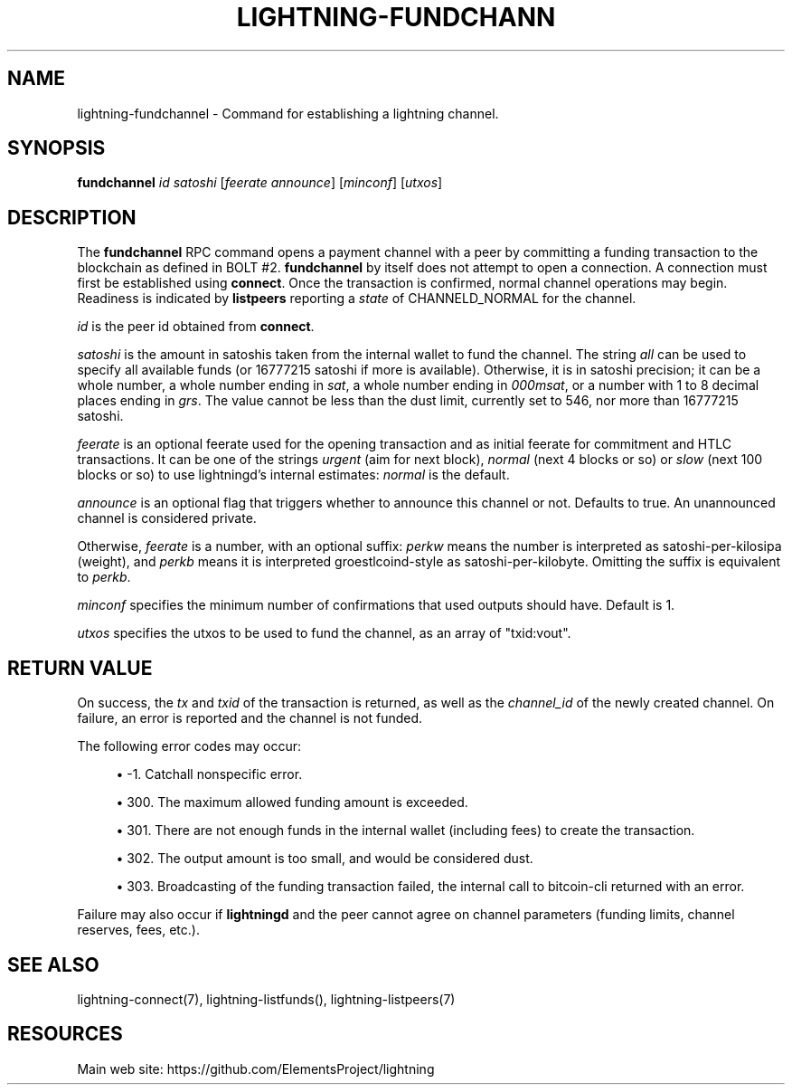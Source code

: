 '\" t
.\"     Title: lightning-fundchannel
.\"    Author: [FIXME: author] [see http://docbook.sf.net/el/author]
.\" Generator: DocBook XSL Stylesheets v1.79.1 <http://docbook.sf.net/>
.\"      Date: 05/24/2019
.\"    Manual: \ \&
.\"    Source: \ \&
.\"  Language: English
.\"
.TH "LIGHTNING\-FUNDCHANN" "7" "06/07/2019" "\ \&" "\ \&"
.\" -----------------------------------------------------------------
.\" * Define some portability stuff
.\" -----------------------------------------------------------------
.\" ~~~~~~~~~~~~~~~~~~~~~~~~~~~~~~~~~~~~~~~~~~~~~~~~~~~~~~~~~~~~~~~~~
.\" http://bugs.debian.org/507673
.\" http://lists.gnu.org/archive/html/groff/2009-02/msg00013.html
.\" ~~~~~~~~~~~~~~~~~~~~~~~~~~~~~~~~~~~~~~~~~~~~~~~~~~~~~~~~~~~~~~~~~
.ie \n(.g .ds Aq \(aq
.el       .ds Aq '
.\" -----------------------------------------------------------------
.\" * set default formatting
.\" -----------------------------------------------------------------
.\" disable hyphenation
.nh
.\" disable justification (adjust text to left margin only)
.ad l
.\" -----------------------------------------------------------------
.\" * MAIN CONTENT STARTS HERE *
.\" -----------------------------------------------------------------
.SH "NAME"
lightning-fundchannel \- Command for establishing a lightning channel\&.
.SH "SYNOPSIS"
.sp
\fBfundchannel\fR \fIid\fR \fIsatoshi\fR [\fIfeerate\fR \fIannounce\fR] [\fIminconf\fR] [\fIutxos\fR]
.SH "DESCRIPTION"
.sp
The \fBfundchannel\fR RPC command opens a payment channel with a peer by committing a funding transaction to the blockchain as defined in BOLT #2\&. \fBfundchannel\fR by itself does not attempt to open a connection\&. A connection must first be established using \fBconnect\fR\&. Once the transaction is confirmed, normal channel operations may begin\&. Readiness is indicated by \fBlistpeers\fR reporting a \fIstate\fR of CHANNELD_NORMAL for the channel\&.
.sp
\fIid\fR is the peer id obtained from \fBconnect\fR\&.
.sp
\fIsatoshi\fR is the amount in satoshis taken from the internal wallet to fund the channel\&. The string \fIall\fR can be used to specify all available funds (or 16777215 satoshi if more is available)\&. Otherwise, it is in satoshi precision; it can be a whole number, a whole number ending in \fIsat\fR, a whole number ending in \fI000msat\fR, or a number with 1 to 8 decimal places ending in \fIgrs\fR\&. The value cannot be less than the dust limit, currently set to 546, nor more than 16777215 satoshi\&.
.sp
\fIfeerate\fR is an optional feerate used for the opening transaction and as initial feerate for commitment and HTLC transactions\&. It can be one of the strings \fIurgent\fR (aim for next block), \fInormal\fR (next 4 blocks or so) or \fIslow\fR (next 100 blocks or so) to use lightningd\(cqs internal estimates: \fInormal\fR is the default\&.
.sp
\fIannounce\fR is an optional flag that triggers whether to announce this channel or not\&. Defaults to true\&. An unannounced channel is considered private\&.
.sp
Otherwise, \fIfeerate\fR is a number, with an optional suffix: \fIperkw\fR means the number is interpreted as satoshi\-per\-kilosipa (weight), and \fIperkb\fR means it is interpreted groestlcoind\-style as satoshi\-per\-kilobyte\&. Omitting the suffix is equivalent to \fIperkb\fR\&.
.sp
\fIminconf\fR specifies the minimum number of confirmations that used outputs should have\&. Default is 1\&.
.sp
\fIutxos\fR specifies the utxos to be used to fund the channel, as an array of "txid:vout"\&.
.SH "RETURN VALUE"
.sp
On success, the \fItx\fR and \fItxid\fR of the transaction is returned, as well as the \fIchannel_id\fR of the newly created channel\&. On failure, an error is reported and the channel is not funded\&.
.sp
The following error codes may occur:
.sp
.RS 4
.ie n \{\
\h'-04'\(bu\h'+03'\c
.\}
.el \{\
.sp -1
.IP \(bu 2.3
.\}
\-1\&. Catchall nonspecific error\&.
.RE
.sp
.RS 4
.ie n \{\
\h'-04'\(bu\h'+03'\c
.\}
.el \{\
.sp -1
.IP \(bu 2.3
.\}
300\&. The maximum allowed funding amount is exceeded\&.
.RE
.sp
.RS 4
.ie n \{\
\h'-04'\(bu\h'+03'\c
.\}
.el \{\
.sp -1
.IP \(bu 2.3
.\}
301\&. There are not enough funds in the internal wallet (including fees) to create the transaction\&.
.RE
.sp
.RS 4
.ie n \{\
\h'-04'\(bu\h'+03'\c
.\}
.el \{\
.sp -1
.IP \(bu 2.3
.\}
302\&. The output amount is too small, and would be considered dust\&.
.RE
.sp
.RS 4
.ie n \{\
\h'-04'\(bu\h'+03'\c
.\}
.el \{\
.sp -1
.IP \(bu 2.3
.\}
303\&. Broadcasting of the funding transaction failed, the internal call to bitcoin\-cli returned with an error\&.
.RE
.sp
Failure may also occur if \fBlightningd\fR and the peer cannot agree on channel parameters (funding limits, channel reserves, fees, etc\&.)\&.
.SH "SEE ALSO"
.sp
lightning\-connect(7), lightning\-listfunds(), lightning\-listpeers(7)
.SH "RESOURCES"
.sp
Main web site: https://github\&.com/ElementsProject/lightning
